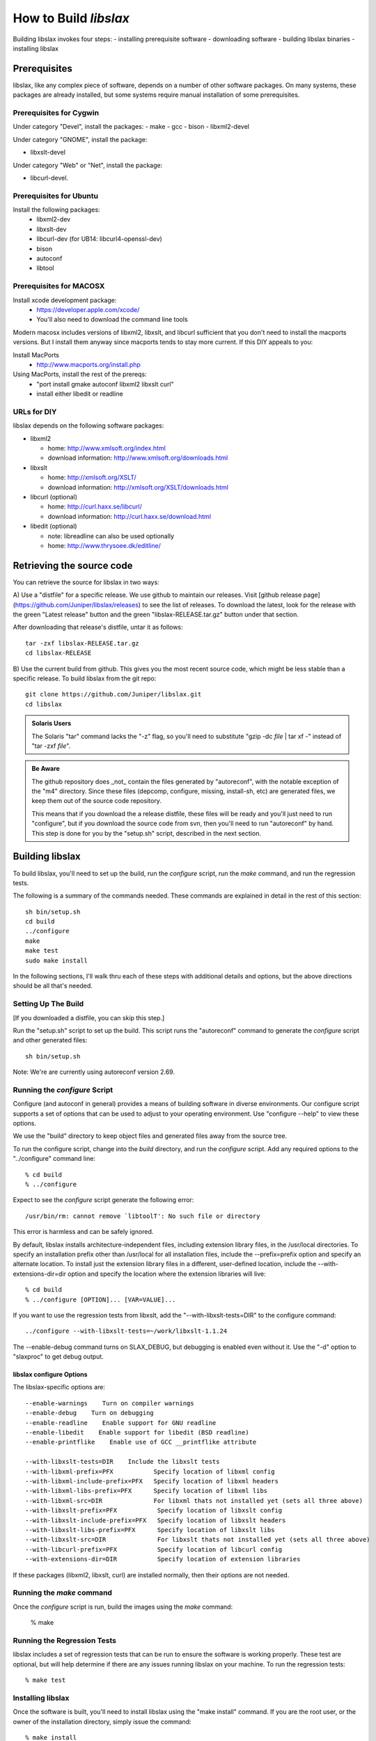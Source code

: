 .. _building:

======================
How to Build `libslax`
======================

Building libslax invokes four steps:
- installing prerequisite software
- downloading software
- building libslax binaries
- installing libslax

Prerequisites
-------------

libslax, like any complex piece of software, depends on a number of
other software packages.  On many systems, these packages are already
installed, but some systems require manual installation of some
prerequisites.

Prerequisites for Cygwin
++++++++++++++++++++++++

Under category "Devel", install the packages:
- make
- gcc
- bison
- libxml2-devel

Under category "GNOME", install the package:

- libxslt-devel

Under category "Web" or "Net", install the package:

- libcurl-devel.

Prerequisites for Ubuntu
++++++++++++++++++++++++

Install the following packages:
 - libxml2-dev
 - libxslt-dev
 - libcurl-dev (for UB14: libcurl4-openssl-dev)
 - bison
 - autoconf
 - libtool

Prerequisites for MACOSX
++++++++++++++++++++++++

Install xcode development package:
  - https://developer.apple.com/xcode/
  - You'll also need to download the command line tools

Modern macosx includes versions of libxml2, libxslt, and libcurl
sufficient that you don't need to install the macports versions.  But
I install them anyway since macports tends to stay more current.  If
this DIY appeals to you:

Install MacPorts
  - http://www.macports.org/install.php

Using MacPorts, install the rest of the prereqs:
  - "port install gmake autoconf libxml2 libxslt curl"
  - install either libedit or readline

URLs for DIY
++++++++++++

libslax depends on the following software packages:

- libxml2

  - home: http://www.xmlsoft.org/index.html
  - download information: http://www.xmlsoft.org/downloads.html

- libxslt

  - home: http://xmlsoft.org/XSLT/
  - download information: http://xmlsoft.org/XSLT/downloads.html

- libcurl (optional)

  - home: http://curl.haxx.se/libcurl/
  - download information: http://curl.haxx.se/download.html

- libedit (optional)

  - note: libreadline can also be used optionally
  - home: http://www.thrysoee.dk/editline/

Retrieving the source code
--------------------------

You can retrieve the source for libslax in two ways:

A) Use a "distfile" for a specific release.  We use
github to maintain our releases.  Visit
[github release page](https://github.com/Juniper/libslax/releases)
to see the list of releases.  To download the latest, look for the
release with the green "Latest release" button and the green
"libslax-RELEASE.tar.gz" button under that section.

After downloading that release's distfile, untar it as follows::

    tar -zxf libslax-RELEASE.tar.gz
    cd libslax-RELEASE

B) Use the current build from github.  This gives you the most recent
source code, which might be less stable than a specific release.  To
build libslax from the git repo::

    git clone https://github.com/Juniper/libslax.git
    cd libslax

.. admonition:: Solaris Users

    The Solaris "tar" command lacks the "-z" flag, so you'll need to
    substitute "gzip -dc `file` | tar xf -" instead of "tar -zxf
    `file`".

.. admonition:: Be Aware

    The github repository does _not_ contain the files generated
    by "autoreconf", with the notable exception of the "m4" directory.
    Since these files (depcomp, configure, missing, install-sh, etc) are
    generated files, we keep them out of the source code repository.

    This means that if you download the a release distfile, these files
    will be ready and you'll just need to run "configure", but if you
    download the source code from svn, then you'll need to run
    "autoreconf" by hand.  This step is done for you by the "setup.sh"
    script, described in the next section.

Building libslax
----------------

To build libslax, you'll need to set up the build, run the `configure`
script, run the `make` command, and run the regression tests.

The following is a summary of the commands needed.  These commands are
explained in detail in the rest of this section::

    sh bin/setup.sh
    cd build
    ../configure
    make
    make test
    sudo make install

In the following sections, I'll walk thru each of these steps with
additional details and options, but the above directions should be all
that's needed.

Setting Up The Build
++++++++++++++++++++

[If you downloaded a distfile, you can skip this step.]

Run the "setup.sh" script to set up the build.  This script runs the
"autoreconf" command to generate the `configure` script and other
generated files::

    sh bin/setup.sh

Note: We're are currently using autoreconf version 2.69.

Running the `configure` Script
++++++++++++++++++++++++++++++

Configure (and autoconf in general) provides a means of building
software in diverse environments.  Our configure script supports
a set of options that can be used to adjust to your operating
environment. Use "configure --help" to view these options.

We use the "build" directory to keep object files and generated files
away from the source tree.

To run the configure script, change into the `build` directory, and
run the `configure` script.  Add any required options to the
"../configure" command line::

    % cd build
    % ../configure

Expect to see the `configure` script generate the following error::

    /usr/bin/rm: cannot remove `libtoolT': No such file or directory

This error is harmless and can be safely ignored.

By default, libslax installs architecture-independent files, including
extension library files, in the /usr/local directories. To specify an
installation prefix other than /usr/local for all installation files,
include the --prefix=prefix option and specify an alternate
location. To install just the extension library files in a different,
user-defined location, include the --with-extensions-dir=dir option
and specify the location where the extension libraries will live::

    % cd build
    % ../configure [OPTION]... [VAR=VALUE]...

If you want to use the regression tests from libxslt, add the
"--with-libxslt-tests=DIR" to the configure command::

    ../configure --with-libxslt-tests=~/work/libxslt-1.1.24

The --enable-debug command turns on SLAX_DEBUG, but debugging
is enabled even without it.  Use the "-d" option to "slaxproc"
to get debug output.

libslax configure Options
~~~~~~~~~~~~~~~~~~~~~~~~~

The libslax-specific options are::

  --enable-warnings    Turn on compiler warnings
  --enable-debug    Turn on debugging
  --enable-readline    Enable support for GNU readline
  --enable-libedit    Enable support for libedit (BSD readline)
  --enable-printflike    Enable use of GCC __printflike attribute

  --with-libxslt-tests=DIR    Include the libxslt tests
  --with-libxml-prefix=PFX           Specify location of libxml config
  --with-libxml-include-prefix=PFX   Specify location of libxml headers
  --with-libxml-libs-prefix=PFX      Specify location of libxml libs
  --with-libxml-src=DIR              For libxml thats not installed yet (sets all three above)
  --with-libxslt-prefix=PFX           Specify location of libxslt config
  --with-libxslt-include-prefix=PFX   Specify location of libxslt headers
  --with-libxslt-libs-prefix=PFX      Specify location of libxslt libs
  --with-libxslt-src=DIR              For libxslt thats not installed yet (sets all three above)
  --with-libcurl-prefix=PFX           Specify location of libcurl config
  --with-extensions-dir=DIR           Specify location of extension libraries

If these packages (libxml2, libxslt, curl) are installed normally,
then their options are not needed.

Running the `make` command
++++++++++++++++++++++++++

Once the `configure` script is run, build the images using the `make`
command:

    % make

Running the Regression Tests
++++++++++++++++++++++++++++

libslax includes a set of regression tests that can be run to ensure
the software is working properly.  These test are optional, but will
help determine if there are any issues running libslax on your
machine.  To run the regression tests::

    % make test

Installing libslax
++++++++++++++++++

Once the software is built, you'll need to install libslax using the
"make install" command.  If you are the root user, or the owner of the
installation directory, simply issue the command::

    % make install

If you are not the "root" user and are using the `sudo` package, use::

    % sudo make install

Verify the installation by viewing the output of "slaxproc --version"::

    % slaxproc --version
    libslax version 0.16.6
    Using libxml 20900, libxslt 10128 and libexslt 817
    slaxproc was compiled against libxml 20900, libxslt 10128 and libexslt 817
    libxslt 10128 was compiled against libxml 20900
    libexslt 817 was compiled against libxml 20900

Special note: xmlcatalog
------------------------

libxml2, libxslt, and libslax do not ship with the DTDs for XHTML,
which can be a massive concern for performance, given that 130 million
requests are made per day to www.w3.org to retrieve them.  This is
annoying and fairly silly.

The fix is unfortunately not always simple.

- For MacOSX, you need to install the "xhtml1" package from MacPorts,
  and then build you own catalog.

    % port install xhtml1

- For FreeBSD, the "xhtml-11" package is in the ports collection, and
  can be installed using the following commands:

    % cd /usr/ports/textproc/xhtml-11
    % sudo make installp

When you are done, your /etc/xml/catalog file should look like this
(see doc/catalog.xml):

    <?xml version="1.0"?>
    <!DOCTYPE catalog PUBLIC "-//OASIS//DTD Entity Resolution XML Catalog V1.0//EN" "http://w
    ww.oasis-open.org/committees/entity/release/1.0/catalog.dtd">
    <catalog xmlns="urn:oasis:names:tc:entity:xmlns:xml:catalog">

        <public publicId="-//W3C//DTD XHTML 1.0 Strict//EN"
                uri="file:///opt/local/share/xml/html/4/xhtml1-strict.dtd"/>

        <public publicId="-//W3C//DTD XHTML 1.0 Transitional//EN"
                uri="file:///opt/local/share/xml/html/4/xhtml1-transitional.dtd"/>

        <system systemId="http://www.w3.org/TR/xhtml1/DTD/xhtml1-strict.dtd"
                uri="file:///opt/local/share/xml/html/4/xhtml1-strict.dtd"/>

        <system systemId="http://www.w3.org/TR/xhtml1/DTD/xhtml1-transitional.dtd"
                uri="file:///opt/local/share/xml/html/4/xhtml1-transitional.dtd"/>

        <delegateURI uriStartString="http://www.w3.org/TR/xhtml1/DTD"
                catalog="file://opt/local/share/xml/html/4"/>

    </catalog>

Additional Information
----------------------

If you have trouble installing libslax or have an issue that needs
addressed, please use the `libslax mailing list`_ or open an issue on
the `libslax github`_ page.

.. _libslax mailing list: mailto:libslax@googlegroups.com
.. _libslax github: https://github.com/Juniper/libslax/issues

Additional Notes of Building for Linux
--------------------------------------

Here are my notes from building RPMs under Fedora18.  This is run
under vagrant (vagrantup.com).

Install 'yum'
+++++++++++++

::

    fetch http://yum.baseurl.org/download/3.4/yum-3.4.3.tar.gz
    wget http://yum.baseurl.org/download/3.4/yum-3.4.3.tar.gz
    tar zxf yum-3.4.3.tar.gz 
    cd yum-3.4.3
    make
    make install

Install software prerequisites:
+++++++++++++++++++++++++++++++

::

    yum install rpm-build.x86_64
    yum install redhat-rpm-config.noarch
    yum install libxml2-devel.x86_64
    yum install libxslt-devel.x86_64
    yum install libcurl-devel.x86_64
    yum install libssh2-devel.x86_64
    yum install bison.x86_64
    yum install bison-devel.x86_64
    yum install libedit-devel.x86_64

Optional::

    yum install ntpdate.x86_64
    rpm -i /vagrant/ntpdate-4.2.6p5-8.fc18.x86_64.rpm 

### Install libslax:

::

    wget https://github.com/Juniper/libslax/releases/download/0.16.16/libslax-0.16.16.tar.gz
    tar zxf libslax-0.16.16.tar.gz 
    cd libslax-0.16.16
    sh bin/setup.sh 
    ../configure

### Build an RPM:

Spec files are built automatically for each release::

    cp /vagrant/libslax-0.16.16.tar.gz /root/rpmbuild/SOURCES/
    rpmbuild -ba packaging/libslax.spec 


When using vagrant, first copy the files

    copy tarballs and spec files to /vagrant/
    cp packaging/${package}.spec /vagrant/
    cp ${package}-${version}.tar.gz /vagrant/

    cp /vagrant/tarball.tar.gz /root/rpmbuild/SOURCES/
    rpmbuild -vvv -ba ${package}.spec

    cp /root/rpmbuild/RPMS/x86_64/${package}-${version}-1.fc18.x86_64.rpm /vagrant/

    
